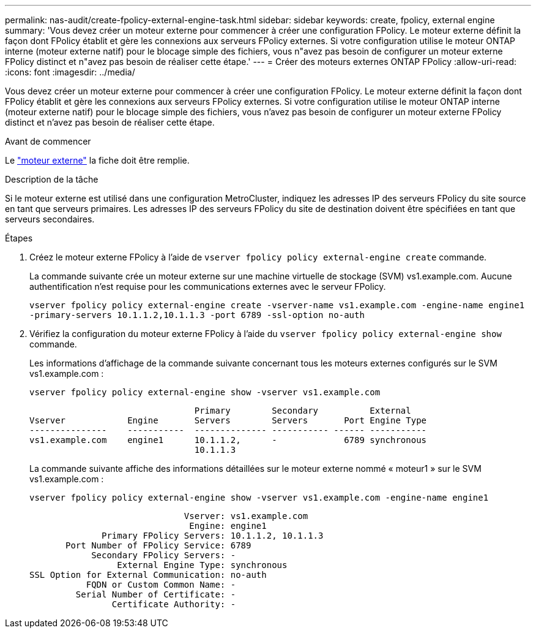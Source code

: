 ---
permalink: nas-audit/create-fpolicy-external-engine-task.html 
sidebar: sidebar 
keywords: create, fpolicy, external engine 
summary: 'Vous devez créer un moteur externe pour commencer à créer une configuration FPolicy. Le moteur externe définit la façon dont FPolicy établit et gère les connexions aux serveurs FPolicy externes. Si votre configuration utilise le moteur ONTAP interne (moteur externe natif) pour le blocage simple des fichiers, vous n"avez pas besoin de configurer un moteur externe FPolicy distinct et n"avez pas besoin de réaliser cette étape.' 
---
= Créer des moteurs externes ONTAP FPolicy
:allow-uri-read: 
:icons: font
:imagesdir: ../media/


[role="lead"]
Vous devez créer un moteur externe pour commencer à créer une configuration FPolicy. Le moteur externe définit la façon dont FPolicy établit et gère les connexions aux serveurs FPolicy externes. Si votre configuration utilise le moteur ONTAP interne (moteur externe natif) pour le blocage simple des fichiers, vous n'avez pas besoin de configurer un moteur externe FPolicy distinct et n'avez pas besoin de réaliser cette étape.

.Avant de commencer
Le link:fpolicy-external-engine-config-worksheet-reference.html["moteur externe"] la fiche doit être remplie.

.Description de la tâche
Si le moteur externe est utilisé dans une configuration MetroCluster, indiquez les adresses IP des serveurs FPolicy du site source en tant que serveurs primaires. Les adresses IP des serveurs FPolicy du site de destination doivent être spécifiées en tant que serveurs secondaires.

.Étapes
. Créez le moteur externe FPolicy à l'aide de `vserver fpolicy policy external-engine create` commande.
+
La commande suivante crée un moteur externe sur une machine virtuelle de stockage (SVM) vs1.example.com. Aucune authentification n'est requise pour les communications externes avec le serveur FPolicy.

+
`vserver fpolicy policy external-engine create -vserver-name vs1.example.com -engine-name engine1 -primary-servers 10.1.1.2,10.1.1.3 -port 6789 -ssl-option no-auth`

. Vérifiez la configuration du moteur externe FPolicy à l'aide du `vserver fpolicy policy external-engine show` commande.
+
Les informations d'affichage de la commande suivante concernant tous les moteurs externes configurés sur le SVM vs1.example.com :

+
`vserver fpolicy policy external-engine show -vserver vs1.example.com`

+
[listing]
----

                                Primary        Secondary          External
Vserver            Engine       Servers        Servers       Port Engine Type
---------------    -----------  -------------- ----------- ------ -----------
vs1.example.com    engine1      10.1.1.2,      -             6789 synchronous
                                10.1.1.3
----
+
La commande suivante affiche des informations détaillées sur le moteur externe nommé « moteur1 » sur le SVM vs1.example.com :

+
`vserver fpolicy policy external-engine show -vserver vs1.example.com -engine-name engine1`

+
[listing]
----

                              Vserver: vs1.example.com
                               Engine: engine1
              Primary FPolicy Servers: 10.1.1.2, 10.1.1.3
       Port Number of FPolicy Service: 6789
            Secondary FPolicy Servers: -
                 External Engine Type: synchronous
SSL Option for External Communication: no-auth
           FQDN or Custom Common Name: -
         Serial Number of Certificate: -
                Certificate Authority: -
----

